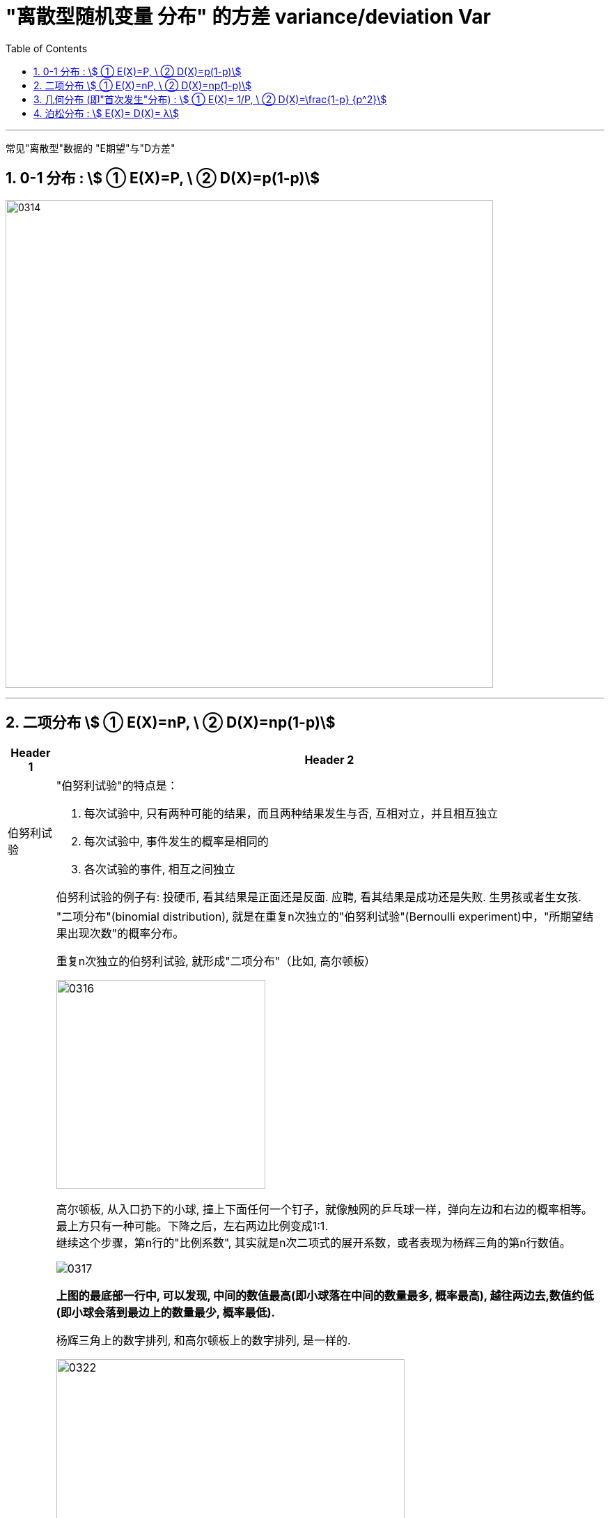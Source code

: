 

= "离散型随机变量 分布" 的方差 variance/deviation Var
:sectnums:
:toclevels: 3
:toc: left

---

常见"离散型"数据的 "E期望"与"D方差"

== 0-1 分布 : stem:[ ① E(X)=P, \ ② D(X)=p(1-p)]

image:img/0314.png[,700]

---

== 二项分布 stem:[ ① E(X)=nP, \ ② D(X)=np(1-p)]

[options="autowidth"  cols="1a,1a"]
|===
|Header 1 |Header 2

|伯努利试验
|"伯努利试验"的特点是：

1. 每次试验中, 只有两种可能的结果，而且两种结果发生与否, 互相对立，并且相互独立
2. 每次试验中, 事件发生的概率是相同的
3. 各次试验的事件, 相互之间独立

伯努利试验的例子有: 投硬币, 看其结果是正面还是反面. 应聘, 看其结果是成功还是失败. 生男孩或者生女孩.

|二项分布
|"二项分布"(binomial distribution), 就是在重复n次独立的"伯努利试验"(Bernoulli experiment)中，"所期望结果出现次数"的概率分布。

重复n次独立的伯努利试验, 就形成"二项分布"（比如, 高尔顿板）

image:img/0316.jpg[,300]

高尔顿板, 从入口扔下的小球, 撞上下面任何一个钉子，就像触网的乒乓球一样，弹向左边和右边的概率相等。 +
最上方只有一种可能。下降之后，左右两边比例变成1:1. +
继续这个步骤，第n行的"比例系数", 其实就是n次二项式的展开系数，或者表现为杨辉三角的第n行数值。

image:img/0317.jpg[,]

*上图的最底部一行中, 可以发现, 中间的数值最高(即小球落在中间的数量最多, 概率最高), 越往两边去,数值约低(即小球会落到最边上的数量最少, 概率最低).*

杨辉三角上的数字排列, 和高尔顿板上的数字排列, 是一样的.

image:img/0322.png[,500]

*数字, 就代表了小球要到达这一处的钉子, 一共有多少条可能的路线能够到达.* 比如, 第二行左边的数字1, 代表了小球要到达这里, 只有一条路线可走.

image:img/0323.png[,500]

第三排的中间数字2, 代表到达这里, 能有两条路线可走.

image:img/0324.png[,500]

*能通往一个位置的路径越多, 自然就代表小球出现在这里的可能性越大.*

image:img/0320.png[,]

image:img/0321.png[,600]

每个小球下落的规律, 是符合"二项分布"的.   +
所有小球下落后, 整体最终的结果, 是趋近于"正态分布"的.




如果随机变量X 服从二项分布, 则 n次试验中, 正好得到 k次成功的概率, 就能由"概率(质量)函数"给出:

image:img/0318.gif[,]

其中, k=0,1,...,n,   +
stem:[ C_n^k] 就是"二项式系数".

不同 n, k 参数下的"二项分布的概率函数f(x)", 如下图：

image:img/0319.png[,600]


杨辉三角另一个特性, 是"二项式系数",

stem:[(x+y)^2 ] 展开后的系数, 刚好和杨辉三角 第二行的三个数字一样.

image:img/0325.png[,600]

image:img/0326.png[,600]
|===


image:img/0315.png[,]



---

== 几何分布 (即"首次发生"分布) : stem:[ ① E(X)= 1/P, \ ② D(X)=\frac{1-p} {p^2}]

几何分布（Geometric distribution）是离散型概率分布。其中一种定义为：*在n次伯努利试验中，试验k次才得到第一次成功的机率。具体说就是：前 k-1次皆失败，在第k次时成功的概率。*


如, 射箭第几次能够正中靶心、有放回的情况下第几次能取到期望颜色的小球等等，求这种多次进行的试验下, 第几次能够达到想要的目的。


"几何分布"是"帕斯卡分布"当r=1时的特例。

在伯努利试验中，成功的概率为p，若 *X表示出现"首次成功时"的试验次数*，则 X 是离散型随机变量，它只取正整数，且有:

stem:[P(X=k)=(1-p)^{k-1} \cdot p]    +
其中, stem:[ k=1,2,...] +
这个式子的比较好理解，意为在失败(q)了 k-1 次之后，终于在第 k 次 迎来了成功(p)。

此时称: 随机变量X 服从几何分布. 记为: X～Geo(p）

比如, 如，某生产线上的产品不合格率为0.05，则首次查到不合格品时 的检查次数r, 就是满足几何分布的, 记为: r～Geo(0.05) 。


几何分布是"伯努利分布"的推广，不断重复伯努利试验，直到首次成功为止，*随机变量X 表示首次成功时, 已经完成的试验次数*，我们称 X 是一个服从"几何分布"的随机变量.


几何的期望 = 1/p， +
方差 = (1-p)/(p的平方)

image:img/0327.png[,700]


.标题
====
例如： +
image:img/0328.png[,700]

image:img/0329.png[,]

上图是递减的曲线, 说明每次是 30% 的通过率的话, 能上岸的概率还是很高的, 表明一个人会在最开始几次尝试就能通过, 几乎不可能考了十几次后还没通过. 正如上图曲线所示, 越往后, "不通过"的可能性越低.

image:img/0330.png[,]

如上图, 如果改成 每次是 80%的通过率的话, 第一次考能上岸的概率是0.8,  第二次考才上岸的可能性, 迅速下降到 0.16, 同样可见你没有那么差的运气要考多次才能上岸.
====


为什么这个概率分布, 叫"几何分布"? +

比如, 现实中, 江苏的公务员考试, 录取比率大约是 1/50, 假设是2%的通过率. 则就有: +
第1次考就上岸的概率, 是2% +
第2次考才上岸的概率, 是1.96% +
... +

image:img/0331.png[,]


image:img/0332.png[,500]


---


== 泊松分布 : stem:[ E(X)=  D(X)= λ]

泊松分布适合于描述: 单位时间, 内随机事件发生的次数。 如, 自然灾害发生的次数.

泊松分布的 概率(质量)函数为： stem:[ P(X=k)=\frac{λ^k} {k!} e^{-λ}] +
参数λ : 是单位时间(或单位面积)内, 随机事件的平均发生率. +
k: 为我们想要的事件发生的次数.

*即, 如果随机事件A发生的概率是p，进行n次独立的试验，恰巧发生了k次，则相应的概率, 就可以用上面的 泊松分布的"概率公式", 来计算.*

.标题
====
例如： +
image:img/0333.png[,800]

image:img/0334.png[,]
====

事实上, 泊松分布, 只是"正态分布"的一种微观视角。 比如, 在上面的大暴雨的案例中，如果我们不断地计算"各种时间间隔, 和大暴雨不同发生次数"的概率，把这些画在一起，你就会看到, 泊松分布的曲线, 越来越像"正态分布". 如下图：

image:img/0335.webp[,]

另外, 要注意, 泊松分布的间隔是随机的, 也是无记忆的。意思就是说: 之前的情况, 对之后的情况没有影响。

比如, 如果去年发生了一次大暴雨，那今年发生大暴雨的概率会变成多少？*一般人可能会觉得，既然大暴雨是平均50年才发生一次，之前发生过了，接下来一年就不会再发生了，概率是0。 但事实上, 下一场雨不会记得上一场雨发生的时间, 两场雨之间相互没有影响，即它们是“相互独立”的. 所以, 如果恰好它们短间隔又发生了，我们就会觉得这事好像扎堆出现了。*

*这带给我们什么启示呢? 由于随机性(存在"短间隔"可能性)的作用，在需要应对可能的危机时，我们在准备资源的时候，达到平均值还是不够的，需要的冗余要比你想的要大。*

比如考大学，你的水平是600分，正负20分的波动都在正常范围之内。那么如果你想要考600分水平的学校，就需要平时稳定地比分数线高出个20分。如果平时就是在600分上下浮动，还硬要报考600分的学校，我们可能会说这是有风险的。


image:img/0335.png[,700]


---
